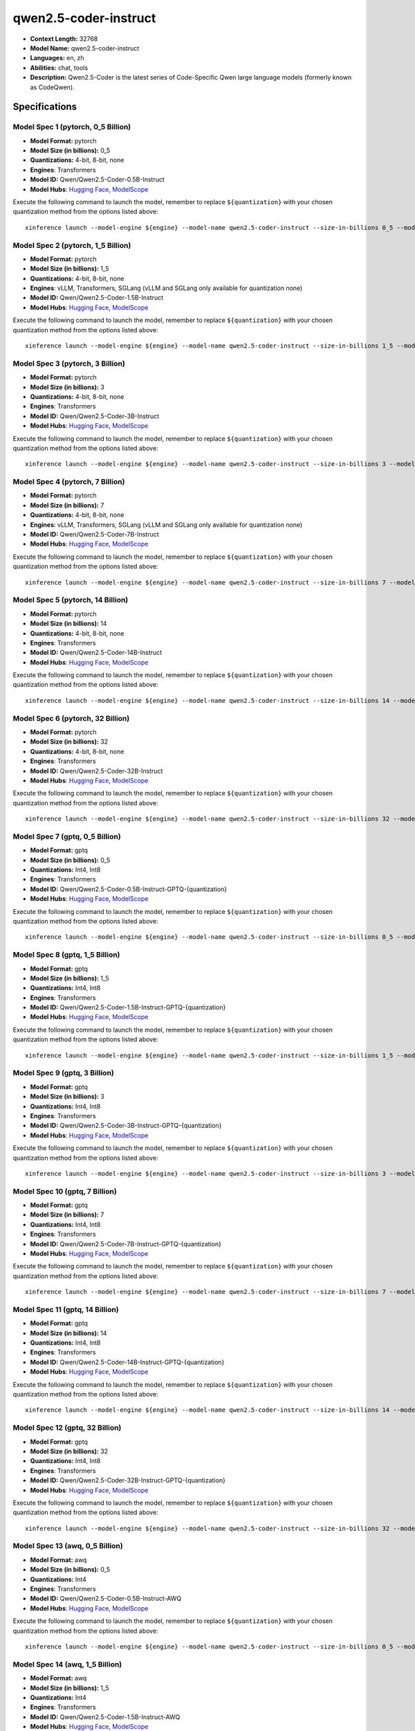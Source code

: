 .. _models_llm_qwen2.5-coder-instruct:

========================================
qwen2.5-coder-instruct
========================================

- **Context Length:** 32768
- **Model Name:** qwen2.5-coder-instruct
- **Languages:** en, zh
- **Abilities:** chat, tools
- **Description:** Qwen2.5-Coder is the latest series of Code-Specific Qwen large language models (formerly known as CodeQwen).

Specifications
^^^^^^^^^^^^^^


Model Spec 1 (pytorch, 0_5 Billion)
++++++++++++++++++++++++++++++++++++++++

- **Model Format:** pytorch
- **Model Size (in billions):** 0_5
- **Quantizations:** 4-bit, 8-bit, none
- **Engines**: Transformers
- **Model ID:** Qwen/Qwen2.5-Coder-0.5B-Instruct
- **Model Hubs**:  `Hugging Face <https://huggingface.co/Qwen/Qwen2.5-Coder-0.5B-Instruct>`__, `ModelScope <https://modelscope.cn/models/qwen/Qwen2.5-Coder-0.5B-Instruct>`__

Execute the following command to launch the model, remember to replace ``${quantization}`` with your
chosen quantization method from the options listed above::

   xinference launch --model-engine ${engine} --model-name qwen2.5-coder-instruct --size-in-billions 0_5 --model-format pytorch --quantization ${quantization}


Model Spec 2 (pytorch, 1_5 Billion)
++++++++++++++++++++++++++++++++++++++++

- **Model Format:** pytorch
- **Model Size (in billions):** 1_5
- **Quantizations:** 4-bit, 8-bit, none
- **Engines**: vLLM, Transformers, SGLang (vLLM and SGLang only available for quantization none)
- **Model ID:** Qwen/Qwen2.5-Coder-1.5B-Instruct
- **Model Hubs**:  `Hugging Face <https://huggingface.co/Qwen/Qwen2.5-Coder-1.5B-Instruct>`__, `ModelScope <https://modelscope.cn/models/qwen/Qwen2.5-Coder-1.5B-Instruct>`__

Execute the following command to launch the model, remember to replace ``${quantization}`` with your
chosen quantization method from the options listed above::

   xinference launch --model-engine ${engine} --model-name qwen2.5-coder-instruct --size-in-billions 1_5 --model-format pytorch --quantization ${quantization}


Model Spec 3 (pytorch, 3 Billion)
++++++++++++++++++++++++++++++++++++++++

- **Model Format:** pytorch
- **Model Size (in billions):** 3
- **Quantizations:** 4-bit, 8-bit, none
- **Engines**: Transformers
- **Model ID:** Qwen/Qwen2.5-Coder-3B-Instruct
- **Model Hubs**:  `Hugging Face <https://huggingface.co/Qwen/Qwen2.5-Coder-3B-Instruct>`__, `ModelScope <https://modelscope.cn/models/qwen/Qwen2.5-Coder-3B-Instruct>`__

Execute the following command to launch the model, remember to replace ``${quantization}`` with your
chosen quantization method from the options listed above::

   xinference launch --model-engine ${engine} --model-name qwen2.5-coder-instruct --size-in-billions 3 --model-format pytorch --quantization ${quantization}


Model Spec 4 (pytorch, 7 Billion)
++++++++++++++++++++++++++++++++++++++++

- **Model Format:** pytorch
- **Model Size (in billions):** 7
- **Quantizations:** 4-bit, 8-bit, none
- **Engines**: vLLM, Transformers, SGLang (vLLM and SGLang only available for quantization none)
- **Model ID:** Qwen/Qwen2.5-Coder-7B-Instruct
- **Model Hubs**:  `Hugging Face <https://huggingface.co/Qwen/Qwen2.5-Coder-7B-Instruct>`__, `ModelScope <https://modelscope.cn/models/qwen/Qwen2.5-Coder-7B-Instruct>`__

Execute the following command to launch the model, remember to replace ``${quantization}`` with your
chosen quantization method from the options listed above::

   xinference launch --model-engine ${engine} --model-name qwen2.5-coder-instruct --size-in-billions 7 --model-format pytorch --quantization ${quantization}


Model Spec 5 (pytorch, 14 Billion)
++++++++++++++++++++++++++++++++++++++++

- **Model Format:** pytorch
- **Model Size (in billions):** 14
- **Quantizations:** 4-bit, 8-bit, none
- **Engines**: Transformers
- **Model ID:** Qwen/Qwen2.5-Coder-14B-Instruct
- **Model Hubs**:  `Hugging Face <https://huggingface.co/Qwen/Qwen2.5-Coder-14B-Instruct>`__, `ModelScope <https://modelscope.cn/models/qwen/Qwen2.5-Coder-14B-Instruct>`__

Execute the following command to launch the model, remember to replace ``${quantization}`` with your
chosen quantization method from the options listed above::

   xinference launch --model-engine ${engine} --model-name qwen2.5-coder-instruct --size-in-billions 14 --model-format pytorch --quantization ${quantization}


Model Spec 6 (pytorch, 32 Billion)
++++++++++++++++++++++++++++++++++++++++

- **Model Format:** pytorch
- **Model Size (in billions):** 32
- **Quantizations:** 4-bit, 8-bit, none
- **Engines**: Transformers
- **Model ID:** Qwen/Qwen2.5-Coder-32B-Instruct
- **Model Hubs**:  `Hugging Face <https://huggingface.co/Qwen/Qwen2.5-Coder-32B-Instruct>`__, `ModelScope <https://modelscope.cn/models/qwen/Qwen2.5-Coder-32B-Instruct>`__

Execute the following command to launch the model, remember to replace ``${quantization}`` with your
chosen quantization method from the options listed above::

   xinference launch --model-engine ${engine} --model-name qwen2.5-coder-instruct --size-in-billions 32 --model-format pytorch --quantization ${quantization}


Model Spec 7 (gptq, 0_5 Billion)
++++++++++++++++++++++++++++++++++++++++

- **Model Format:** gptq
- **Model Size (in billions):** 0_5
- **Quantizations:** Int4, Int8
- **Engines**: Transformers
- **Model ID:** Qwen/Qwen2.5-Coder-0.5B-Instruct-GPTQ-{quantization}
- **Model Hubs**:  `Hugging Face <https://huggingface.co/Qwen/Qwen2.5-Coder-0.5B-Instruct-GPTQ-{quantization}>`__, `ModelScope <https://modelscope.cn/models/qwen/Qwen2.5-Coder-0.5B-Instruct-GPTQ-{quantization}>`__

Execute the following command to launch the model, remember to replace ``${quantization}`` with your
chosen quantization method from the options listed above::

   xinference launch --model-engine ${engine} --model-name qwen2.5-coder-instruct --size-in-billions 0_5 --model-format gptq --quantization ${quantization}


Model Spec 8 (gptq, 1_5 Billion)
++++++++++++++++++++++++++++++++++++++++

- **Model Format:** gptq
- **Model Size (in billions):** 1_5
- **Quantizations:** Int4, Int8
- **Engines**: Transformers
- **Model ID:** Qwen/Qwen2.5-Coder-1.5B-Instruct-GPTQ-{quantization}
- **Model Hubs**:  `Hugging Face <https://huggingface.co/Qwen/Qwen2.5-Coder-1.5B-Instruct-GPTQ-{quantization}>`__, `ModelScope <https://modelscope.cn/models/qwen/Qwen2.5-Coder-1.5B-Instruct-GPTQ-{quantization}>`__

Execute the following command to launch the model, remember to replace ``${quantization}`` with your
chosen quantization method from the options listed above::

   xinference launch --model-engine ${engine} --model-name qwen2.5-coder-instruct --size-in-billions 1_5 --model-format gptq --quantization ${quantization}


Model Spec 9 (gptq, 3 Billion)
++++++++++++++++++++++++++++++++++++++++

- **Model Format:** gptq
- **Model Size (in billions):** 3
- **Quantizations:** Int4, Int8
- **Engines**: Transformers
- **Model ID:** Qwen/Qwen2.5-Coder-3B-Instruct-GPTQ-{quantization}
- **Model Hubs**:  `Hugging Face <https://huggingface.co/Qwen/Qwen2.5-Coder-3B-Instruct-GPTQ-{quantization}>`__, `ModelScope <https://modelscope.cn/models/qwen/Qwen2.5-Coder-3B-Instruct-GPTQ-{quantization}>`__

Execute the following command to launch the model, remember to replace ``${quantization}`` with your
chosen quantization method from the options listed above::

   xinference launch --model-engine ${engine} --model-name qwen2.5-coder-instruct --size-in-billions 3 --model-format gptq --quantization ${quantization}


Model Spec 10 (gptq, 7 Billion)
++++++++++++++++++++++++++++++++++++++++

- **Model Format:** gptq
- **Model Size (in billions):** 7
- **Quantizations:** Int4, Int8
- **Engines**: Transformers
- **Model ID:** Qwen/Qwen2.5-Coder-7B-Instruct-GPTQ-{quantization}
- **Model Hubs**:  `Hugging Face <https://huggingface.co/Qwen/Qwen2.5-Coder-7B-Instruct-GPTQ-{quantization}>`__, `ModelScope <https://modelscope.cn/models/qwen/Qwen2.5-Coder-7B-Instruct-GPTQ-{quantization}>`__

Execute the following command to launch the model, remember to replace ``${quantization}`` with your
chosen quantization method from the options listed above::

   xinference launch --model-engine ${engine} --model-name qwen2.5-coder-instruct --size-in-billions 7 --model-format gptq --quantization ${quantization}


Model Spec 11 (gptq, 14 Billion)
++++++++++++++++++++++++++++++++++++++++

- **Model Format:** gptq
- **Model Size (in billions):** 14
- **Quantizations:** Int4, Int8
- **Engines**: Transformers
- **Model ID:** Qwen/Qwen2.5-Coder-14B-Instruct-GPTQ-{quantization}
- **Model Hubs**:  `Hugging Face <https://huggingface.co/Qwen/Qwen2.5-Coder-14B-Instruct-GPTQ-{quantization}>`__, `ModelScope <https://modelscope.cn/models/qwen/Qwen2.5-Coder-14B-Instruct-GPTQ-{quantization}>`__

Execute the following command to launch the model, remember to replace ``${quantization}`` with your
chosen quantization method from the options listed above::

   xinference launch --model-engine ${engine} --model-name qwen2.5-coder-instruct --size-in-billions 14 --model-format gptq --quantization ${quantization}


Model Spec 12 (gptq, 32 Billion)
++++++++++++++++++++++++++++++++++++++++

- **Model Format:** gptq
- **Model Size (in billions):** 32
- **Quantizations:** Int4, Int8
- **Engines**: Transformers
- **Model ID:** Qwen/Qwen2.5-Coder-32B-Instruct-GPTQ-{quantization}
- **Model Hubs**:  `Hugging Face <https://huggingface.co/Qwen/Qwen2.5-Coder-32B-Instruct-GPTQ-{quantization}>`__, `ModelScope <https://modelscope.cn/models/qwen/Qwen2.5-Coder-32B-Instruct-GPTQ-{quantization}>`__

Execute the following command to launch the model, remember to replace ``${quantization}`` with your
chosen quantization method from the options listed above::

   xinference launch --model-engine ${engine} --model-name qwen2.5-coder-instruct --size-in-billions 32 --model-format gptq --quantization ${quantization}


Model Spec 13 (awq, 0_5 Billion)
++++++++++++++++++++++++++++++++++++++++

- **Model Format:** awq
- **Model Size (in billions):** 0_5
- **Quantizations:** Int4
- **Engines**: Transformers
- **Model ID:** Qwen/Qwen2.5-Coder-0.5B-Instruct-AWQ
- **Model Hubs**:  `Hugging Face <https://huggingface.co/Qwen/Qwen2.5-Coder-0.5B-Instruct-AWQ>`__, `ModelScope <https://modelscope.cn/models/qwen/Qwen2.5-Coder-0.5B-Instruct-AWQ>`__

Execute the following command to launch the model, remember to replace ``${quantization}`` with your
chosen quantization method from the options listed above::

   xinference launch --model-engine ${engine} --model-name qwen2.5-coder-instruct --size-in-billions 0_5 --model-format awq --quantization ${quantization}


Model Spec 14 (awq, 1_5 Billion)
++++++++++++++++++++++++++++++++++++++++

- **Model Format:** awq
- **Model Size (in billions):** 1_5
- **Quantizations:** Int4
- **Engines**: Transformers
- **Model ID:** Qwen/Qwen2.5-Coder-1.5B-Instruct-AWQ
- **Model Hubs**:  `Hugging Face <https://huggingface.co/Qwen/Qwen2.5-Coder-1.5B-Instruct-AWQ>`__, `ModelScope <https://modelscope.cn/models/qwen/Qwen2.5-Coder-1.5B-Instruct-AWQ>`__

Execute the following command to launch the model, remember to replace ``${quantization}`` with your
chosen quantization method from the options listed above::

   xinference launch --model-engine ${engine} --model-name qwen2.5-coder-instruct --size-in-billions 1_5 --model-format awq --quantization ${quantization}


Model Spec 15 (awq, 3 Billion)
++++++++++++++++++++++++++++++++++++++++

- **Model Format:** awq
- **Model Size (in billions):** 3
- **Quantizations:** Int4
- **Engines**: Transformers
- **Model ID:** Qwen/Qwen2.5-Coder-3B-Instruct-AWQ
- **Model Hubs**:  `Hugging Face <https://huggingface.co/Qwen/Qwen2.5-Coder-3B-Instruct-AWQ>`__, `ModelScope <https://modelscope.cn/models/qwen/Qwen2.5-Coder-3B-Instruct-AWQ>`__

Execute the following command to launch the model, remember to replace ``${quantization}`` with your
chosen quantization method from the options listed above::

   xinference launch --model-engine ${engine} --model-name qwen2.5-coder-instruct --size-in-billions 3 --model-format awq --quantization ${quantization}


Model Spec 16 (awq, 7 Billion)
++++++++++++++++++++++++++++++++++++++++

- **Model Format:** awq
- **Model Size (in billions):** 7
- **Quantizations:** Int4
- **Engines**: Transformers
- **Model ID:** Qwen/Qwen2.5-Coder-7B-Instruct-AWQ
- **Model Hubs**:  `Hugging Face <https://huggingface.co/Qwen/Qwen2.5-Coder-7B-Instruct-AWQ>`__, `ModelScope <https://modelscope.cn/models/qwen/Qwen2.5-Coder-7B-Instruct-AWQ>`__

Execute the following command to launch the model, remember to replace ``${quantization}`` with your
chosen quantization method from the options listed above::

   xinference launch --model-engine ${engine} --model-name qwen2.5-coder-instruct --size-in-billions 7 --model-format awq --quantization ${quantization}


Model Spec 17 (awq, 14 Billion)
++++++++++++++++++++++++++++++++++++++++

- **Model Format:** awq
- **Model Size (in billions):** 14
- **Quantizations:** Int4
- **Engines**: Transformers
- **Model ID:** Qwen/Qwen2.5-Coder-14B-Instruct-AWQ
- **Model Hubs**:  `Hugging Face <https://huggingface.co/Qwen/Qwen2.5-Coder-14B-Instruct-AWQ>`__, `ModelScope <https://modelscope.cn/models/qwen/Qwen2.5-Coder-14B-Instruct-AWQ>`__

Execute the following command to launch the model, remember to replace ``${quantization}`` with your
chosen quantization method from the options listed above::

   xinference launch --model-engine ${engine} --model-name qwen2.5-coder-instruct --size-in-billions 14 --model-format awq --quantization ${quantization}


Model Spec 18 (awq, 32 Billion)
++++++++++++++++++++++++++++++++++++++++

- **Model Format:** awq
- **Model Size (in billions):** 32
- **Quantizations:** Int4
- **Engines**: Transformers
- **Model ID:** Qwen/Qwen2.5-Coder-32B-Instruct-AWQ
- **Model Hubs**:  `Hugging Face <https://huggingface.co/Qwen/Qwen2.5-Coder-32B-Instruct-AWQ>`__, `ModelScope <https://modelscope.cn/models/qwen/Qwen2.5-Coder-32B-Instruct-AWQ>`__

Execute the following command to launch the model, remember to replace ``${quantization}`` with your
chosen quantization method from the options listed above::

   xinference launch --model-engine ${engine} --model-name qwen2.5-coder-instruct --size-in-billions 32 --model-format awq --quantization ${quantization}


Model Spec 19 (ggufv2, 1_5 Billion)
++++++++++++++++++++++++++++++++++++++++

- **Model Format:** ggufv2
- **Model Size (in billions):** 1_5
- **Quantizations:** q2_k, q3_k_m, q4_0, q4_k_m, q5_0, q5_k_m, q6_k, q8_0
- **Engines**: llama.cpp
- **Model ID:** Qwen/Qwen2.5-Coder-1.5B-Instruct-GGUF
- **Model Hubs**:  `Hugging Face <https://huggingface.co/Qwen/Qwen2.5-Coder-1.5B-Instruct-GGUF>`__, `ModelScope <https://modelscope.cn/models/qwen/Qwen2.5-Coder-1.5B-Instruct-GGUF>`__

Execute the following command to launch the model, remember to replace ``${quantization}`` with your
chosen quantization method from the options listed above::

   xinference launch --model-engine ${engine} --model-name qwen2.5-coder-instruct --size-in-billions 1_5 --model-format ggufv2 --quantization ${quantization}


Model Spec 20 (ggufv2, 7 Billion)
++++++++++++++++++++++++++++++++++++++++

- **Model Format:** ggufv2
- **Model Size (in billions):** 7
- **Quantizations:** q2_k, q3_k_m, q4_0, q4_k_m, q5_0, q5_k_m, q6_k, q8_0
- **Engines**: llama.cpp
- **Model ID:** Qwen/Qwen2.5-Coder-7B-Instruct-GGUF
- **Model Hubs**:  `Hugging Face <https://huggingface.co/Qwen/Qwen2.5-Coder-7B-Instruct-GGUF>`__, `ModelScope <https://modelscope.cn/models/qwen/Qwen2.5-Coder-7B-Instruct-GGUF>`__

Execute the following command to launch the model, remember to replace ``${quantization}`` with your
chosen quantization method from the options listed above::

   xinference launch --model-engine ${engine} --model-name qwen2.5-coder-instruct --size-in-billions 7 --model-format ggufv2 --quantization ${quantization}

